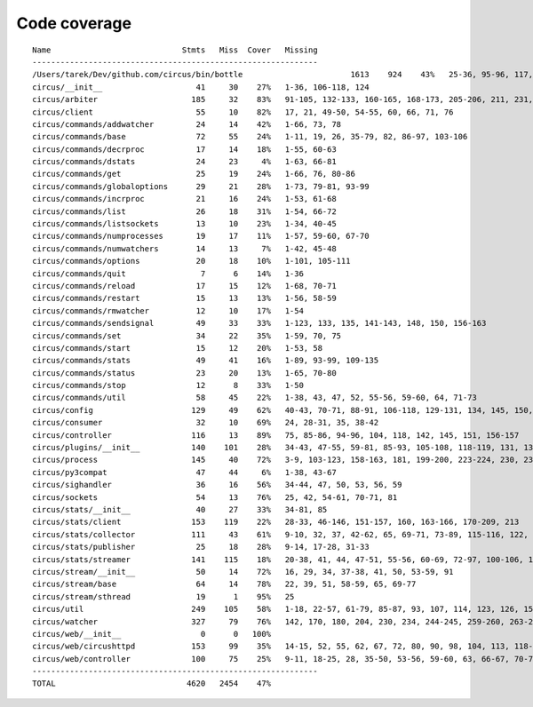 
Code coverage
=============


::

    Name                            Stmts   Miss  Cover   Missing
    -------------------------------------------------------------
    /Users/tarek/Dev/github.com/circus/bin/bottle                       1613    924    43%   25-36, 95-96, 117, 121, 129, 133, 160-161, 164-165, 191-193, 231-233, 236, 298, 301, 310, 320-322, 353-354, 373-374, 378-384, 403-404, 412-417, 420, 424-431, 465-468, 479, 483, 487-488, 512-514, 563-588, 597, 607-615, 622-623, 626, 631-633, 639, 643-645, 693, 697, 701, 705, 709-712, 716-719, 727-730, 740-749, 765, 768, 771-772, 776-780, 786-815, 828-829, 832-845, 892, 896, 902-904, 911-915, 923-927, 935-939, 945-950, 969-973, 981-984, 988-998, 1007-1008, 1019-1030, 1035-1036, 1057-1060, 1073, 1091-1092, 1099, 1106-1107, 1112, 1122-1126, 1134-1137, 1143-1144, 1148, 1158-1172, 1175, 1187-1189, 1192-1193, 1196-1197, 1227-1228, 1232-1235, 1238, 1241-1242, 1247, 1257-1261, 1267-1269, 1295, 1300-1303, 1307, 1315, 1320-1321, 1324-1325, 1330, 1338-1340, 1346-1349, 1384-1405, 1410-1412, 1415-1418, 1457-1463, 1485-1487, 1491-1494, 1504-1509, 1523, 1525-1526, 1528, 1548, 1551-1558, 1577, 1608-1613, 1617, 1621, 1625, 1645-1653, 1671, 1675, 1677-1679, 1697, 1701-1704, 1708, 1711, 1714, 1717, 1720-1724, 1745-1747, 1750-1754, 1757, 1760-1761, 1782-1784, 1787-1791, 1805, 1823-1858, 1874, 1879-1883, 1888-1895, 1901, 1906-1908, 1913-1918, 1923, 1928, 1934, 1948-1956, 1968-1987, 1995-2008, 2014-2022, 2052-2054, 2060-2061, 2114-2116, 2155-2161, 2167-2175, 2181-2183, 2194-2198, 2204-2216, 2222-2223, 2229-2231, 2237-2238, 2245-2249, 2292-2298, 2305-2312, 2332-2399, 2407-2410, 2413-2432, 2435, 2438-2440, 2453, 2473-2486, 2492-2499, 2504-2508, 2515, 2524, 2529-2537, 2540-2543, 2548-2555, 2558-2563, 2568-2578, 2581-2584, 2587-2590, 2596-2602, 2605-2615, 2627, 2637-2642, 2647-2650, 2654, 2658-2740, 2743-2746, 2749-2762, 2766-2769, 2779-2794, 2812-2822, 2909-2929
    circus/__init__                    41     30    27%   1-36, 106-118, 124
    circus/arbiter                    185     32    83%   91-105, 132-133, 160-165, 168-173, 205-206, 211, 231, 235-238, 259, 305, 316
    circus/client                      55     10    82%   17, 21, 49-50, 54-55, 60, 66, 71, 76
    circus/commands/addwatcher         24     14    42%   1-66, 73, 78
    circus/commands/base               72     55    24%   1-11, 19, 26, 35-79, 82, 86-97, 103-106
    circus/commands/decrproc           17     14    18%   1-55, 60-63
    circus/commands/dstats             24     23     4%   1-63, 66-81
    circus/commands/get                25     19    24%   1-66, 76, 80-86
    circus/commands/globaloptions      29     21    28%   1-73, 79-81, 93-99
    circus/commands/incrproc           21     16    24%   1-53, 61-68
    circus/commands/list               26     18    31%   1-54, 66-72
    circus/commands/listsockets        13     10    23%   1-34, 40-45
    circus/commands/numprocesses       19     17    11%   1-57, 59-60, 67-70
    circus/commands/numwatchers        14     13     7%   1-42, 45-48
    circus/commands/options            20     18    10%   1-101, 105-111
    circus/commands/quit                7      6    14%   1-36
    circus/commands/reload             17     15    12%   1-68, 70-71
    circus/commands/restart            15     13    13%   1-56, 58-59
    circus/commands/rmwatcher          12     10    17%   1-54
    circus/commands/sendsignal         49     33    33%   1-123, 133, 135, 141-143, 148, 150, 156-163
    circus/commands/set                34     22    35%   1-59, 70, 75
    circus/commands/start              15     12    20%   1-53, 58
    circus/commands/stats              49     41    16%   1-89, 93-99, 109-135
    circus/commands/status             23     20    13%   1-65, 70-80
    circus/commands/stop               12      8    33%   1-50
    circus/commands/util               58     45    22%   1-38, 43, 47, 52, 55-56, 59-60, 64, 71-73
    circus/config                     129     49    62%   40-43, 70-71, 88-91, 106-118, 129-131, 134, 145, 150, 153, 156, 158, 163-191
    circus/consumer                    32     10    69%   24, 28-31, 35, 38-42
    circus/controller                 116     13    89%   75, 85-86, 94-96, 104, 118, 142, 145, 151, 156-157
    circus/plugins/__init__           140    101    28%   34-43, 47-55, 59-81, 85-93, 105-108, 118-119, 131, 136, 141, 149-160, 181-247, 251
    circus/process                    145     40    72%   3-9, 103-123, 158-163, 181, 199-200, 223-224, 230, 236, 242, 248-251, 256-261, 279, 303
    circus/py3compat                   47     44     6%   1-38, 43-67
    circus/sighandler                  36     16    56%   34-44, 47, 50, 53, 56, 59
    circus/sockets                     54     13    76%   25, 42, 54-61, 70-71, 81
    circus/stats/__init__              40     27    33%   34-81, 85
    circus/stats/client               153    119    22%   28-33, 46-146, 151-157, 160, 163-166, 170-209, 213
    circus/stats/collector            111     43    61%   9-10, 32, 37, 42-62, 65, 69-71, 73-89, 115-116, 122, 135-136, 142-143, 146, 153, 160
    circus/stats/publisher             25     18    28%   9-14, 17-28, 31-33
    circus/stats/streamer             141    115    18%   20-38, 41, 44, 47-51, 55-56, 60-69, 72-97, 100-106, 109-120, 123-145, 151-175, 179-187
    circus/stream/__init__             50     14    72%   16, 29, 34, 37-38, 41, 50, 53-59, 91
    circus/stream/base                 64     14    78%   22, 39, 51, 58-59, 65, 69-77
    circus/stream/sthread              19      1    95%   25
    circus/util                       249    105    58%   1-18, 22-57, 61-79, 85-87, 93, 107, 114, 123, 126, 151, 161-162, 167, 171-174, 178-179, 185-186, 191, 193, 203, 212, 225, 233, 245, 253, 255, 259-268, 274-279, 283, 289-299, 316-317, 334, 339, 348, 385-387
    circus/watcher                    327     79    76%   142, 170, 180, 204, 230, 234, 244-245, 259-260, 263-264, 268, 285, 295, 311, 318, 347-348, 351-352, 359, 389-391, 402-407, 413-418, 424-425, 435-436, 454, 483, 490, 501, 510-513, 520, 523, 526-528, 532-534, 539, 543, 565-566, 570, 573, 575-576, 578-579, 581-582, 584, 586-587, 591-596, 608
    circus/web/__init__                 0      0   100%   
    circus/web/circushttpd            153     99    35%   14-15, 52, 55, 62, 67, 72, 80, 90, 98, 104, 113, 118-132, 139-146, 151, 177-197, 208-210, 217-233, 241-243, 247, 253-268, 272-274, 286-292, 297-311, 315-318
    circus/web/controller             100     75    25%   9-11, 18-25, 28, 35-50, 53-56, 59-60, 63, 66-67, 70-72, 75-77, 80, 83-87, 90-91, 94-102, 105, 108-117, 120-129
    -------------------------------------------------------------
    TOTAL                            4620   2454    47%   


